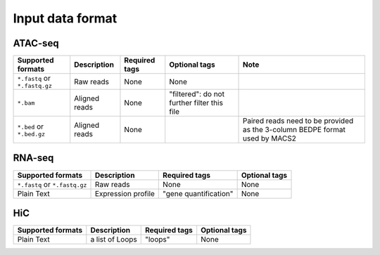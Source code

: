 Input data format
=================

ATAC-seq
--------

+-------------------+---------------+---------------+---------------------------+--------------------------------------------+
| Supported formats | Description   | Required tags | Optional tags             | Note                                       |
+===================+===============+===============+===========================+============================================+
| ``*.fastq`` or    | Raw reads     | None          | None                      |                                            |
| ``*.fastq.gz``    |               |               |                           |                                            |
+-------------------+---------------+---------------+---------------------------+--------------------------------------------+
| ``*.bam``         | Aligned reads | None          | "filtered": do not further|                                            |
|                   |               |               | filter this file          |                                            |
+-------------------+---------------+---------------+---------------------------+--------------------------------------------+
| ``*.bed`` or      | Aligned reads | None          |                           | Paired reads need to be provided           |
| ``*.bed.gz``      |               |               |                           | as the 3-column BEDPE format used by MACS2 |
+-------------------+---------------+---------------+---------------------------+--------------------------------------------+

RNA-seq
-------

+-------------------+---------------+------------------------+--------------+
| Supported formats | Description   | Required tags          | Optional tags|
+===================+===============+========================+==============+
| ``*.fastq`` or    | Raw reads     | None                   | None         |
| ``*.fastq.gz``    |               |                        |              |
+-------------------+---------------+------------------------+--------------+
| Plain Text        | Expression    | "gene quantification"  | None         |
|                   | profile       |                        |              |
+-------------------+---------------+------------------------+--------------+

HiC
---

+-------------------+-----------------+---------------+--------------+
| Supported formats | Description     | Required tags | Optional tags|
+===================+=================+===============+==============+
| Plain Text        | a list of Loops | "loops"       | None         |
+-------------------+-----------------+---------------+--------------+
